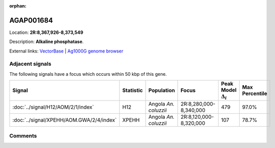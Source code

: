 :orphan:



AGAP001684
==========

Location: **2R:8,367,926-8,373,549**



Description: **Alkaline phosphatase**.

External links:
`VectorBase <https://www.vectorbase.org/Anopheles_gambiae/Gene/Summary?g=AGAP001684>`_ |
`Ag1000G genome browser <https://www.malariagen.net/apps/ag1000g/phase1-AR3/index.html?genome_region=2R:8367926-8373549#genomebrowser>`_



Adjacent signals
----------------

The following signals have a focus which occurs within 50 kbp of this gene.

.. cssclass:: table-hover
.. list-table::
    :widths: auto
    :header-rows: 1

    * - Signal
      - Statistic
      - Population
      - Focus
      - Peak Model :math:`\Delta_{i}`
      - Max Percentile
    * - :doc:`../signal/H12/AOM/2/1/index`
      - H12
      - Angola *An. coluzzii*
      - 2R:8,280,000-8,340,000
      - 479
      - 97.0%
    * - :doc:`../signal/XPEHH/AOM.GWA/2/4/index`
      - XPEHH
      - Angola *An. coluzzii*
      - 2R:8,120,000-8,320,000
      - 107
      - 78.7%
    




Comments
--------


.. raw:: html

    <div id="disqus_thread"></div>
    <script>
    
    var disqus_config = function () {
        this.page.identifier = '/gene/AGAP001684';
    };
    
    (function() { // DON'T EDIT BELOW THIS LINE
    var d = document, s = d.createElement('script');
    s.src = 'https://agam-selection-atlas.disqus.com/embed.js';
    s.setAttribute('data-timestamp', +new Date());
    (d.head || d.body).appendChild(s);
    })();
    </script>
    <noscript>Please enable JavaScript to view the <a href="https://disqus.com/?ref_noscript">comments.</a></noscript>


